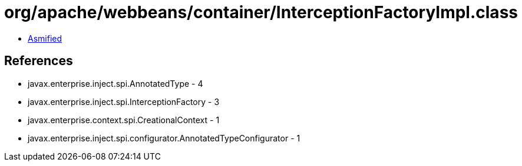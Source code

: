 = org/apache/webbeans/container/InterceptionFactoryImpl.class

 - link:InterceptionFactoryImpl-asmified.java[Asmified]

== References

 - javax.enterprise.inject.spi.AnnotatedType - 4
 - javax.enterprise.inject.spi.InterceptionFactory - 3
 - javax.enterprise.context.spi.CreationalContext - 1
 - javax.enterprise.inject.spi.configurator.AnnotatedTypeConfigurator - 1
